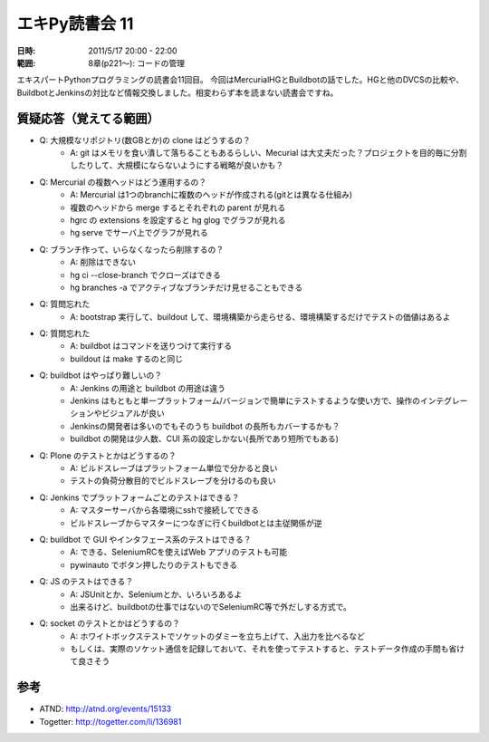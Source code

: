 ===================
エキPy読書会 11
===================

:日時: 2011/5/17 20:00 - 22:00
:範囲: 8章(p221～): コードの管理

エキスパートPythonプログラミングの読書会11回目。
今回はMercurialHGとBuildbotの話でした。HGと他のDVCSの比較や、BuildbotとJenkinsの対比など情報交換しました。相変わらず本を読まない読書会ですね。


質疑応答（覚えてる範囲）
========================

* Q: 大規模なリポジトリ(数GBとか)の clone はどうするの？
    * A: git はメモリを食い潰して落ちることもあるらしい、Mecurial は大丈夫だった？プロジェクトを目的毎に分割したりして、大規模にならないようにする戦略が良いかも？

* Q: Mercurial の複数ヘッドはどう運用するの？
    * A: Mercurial は1つのbranchに複数のヘッドが作成される(gitとは異なる仕組み)
    * 複数のヘッドから merge するとそれぞれの parent が見れる
    * hgrc の extensions を設定すると hg glog でグラフが見れる
    * hg serve でサーバ上でグラフが見れる

* Q: ブランチ作って、いらなくなったら削除するの？
    * A: 削除はできない
    * hg ci --close-branch でクローズはできる
    * hg branches -a でアクティブなブランチだけ見せることもできる

* Q: 質問忘れた
    * A: bootstrap 実行して、buildout して、環境構築から走らせる、環境構築するだけでテストの価値はあるよ

* Q: 質問忘れた
    * A: buildbot はコマンドを送りつけて実行する
    * buildout は make するのと同じ

* Q: buildbot はやっぱり難しいの？
    * A: Jenkins の用途と buildbot の用途は違う
    * Jenkins はもともと単一プラットフォーム/バージョンで簡単にテストするような使い方で、操作のインテグレーションやビジュアルが良い
    * Jenkinsの開発者は多いのでもそのうち buildbot の長所もカバーするかも？
    * buildbot の開発は少人数、CUI 系の設定しかない(長所であり短所でもある)

* Q: Plone のテストとかはどうするの？
    * A: ビルドスレーブはプラットフォーム単位で分かると良い
    * テストの負荷分散目的でビルドスレーブを分けるのも良い

* Q: Jenkins でプラットフォームごとのテストはできる？
    * A: マスターサーバから各環境にsshで接続してできる
    * ビルドスレーブからマスターにつなぎに行くbuildbotとは主従関係が逆

* Q: buildbot で GUI やインタフェース系のテストはできる？
    * A: できる、SeleniumRCを使えばWeb アプリのテストも可能
    * pywinauto でボタン押したりのテストもできる

* Q: JS のテストはできる？
    * A: JSUnitとか、Seleniumとか、いろいろあるよ
    * 出来るけど、buildbotの仕事ではないのでSeleniumRC等で外だしする方式で。

* Q: socket のテストとかはどうするの？
    * A: ホワイトボックステストでソケットのダミーを立ち上げて、入出力を比べるなど
    * もしくは、実際のソケット通信を記録しておいて、それを使ってテストすると、テストデータ作成の手間も省けて良さそう

参考
======

* ATND: http://atnd.org/events/15133
* Togetter: http://togetter.com/li/136981

